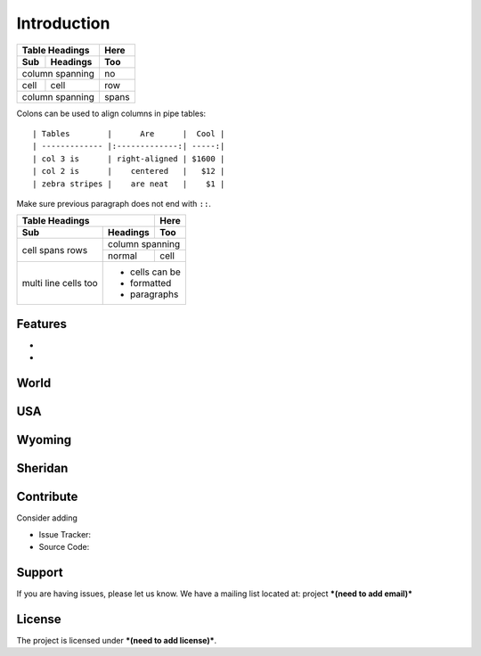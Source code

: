 Introduction
============

===== ========= =====
Table Headings  Here
--------------- -----
Sub   Headings  Too
===== ========= =====
column spanning no
--------------- -----
cell  cell      row
column spanning spans
=============== =====


Colons can be used to align columns in pipe tables::

| Tables        |      Are      |  Cool |
| ------------- |:-------------:| -----:|
| col 3 is      | right-aligned | $1600 |
| col 2 is      |    centered   |   $12 |
| zebra stripes |    are neat   |    $1 |

Make sure previous paragraph does not end with ``::``.

+-------+----------+------+
| Table Headings   | Here |
+-------+----------+------+
| Sub   | Headings | Too  |
+=======+==========+======+
| cell  | column spanning |
+ spans +----------+------+
| rows  | normal   | cell |
+-------+----------+------+
| multi | * cells can be  |
| line  | * formatted     |
| cells | * paragraphs    |
| too   |                 |
+-------+-----------------+


Features
--------

- 
- 

World
-----

USA
---

Wyoming
-------

Sheridan
--------





Contribute
----------

Consider adding

- Issue Tracker: 
- Source Code: 

Support
-------

If you are having issues, please let us know.
We have a mailing list located at: project ***(need to add email)***

License
-------

The project is licensed under ***(need to add license)***.
